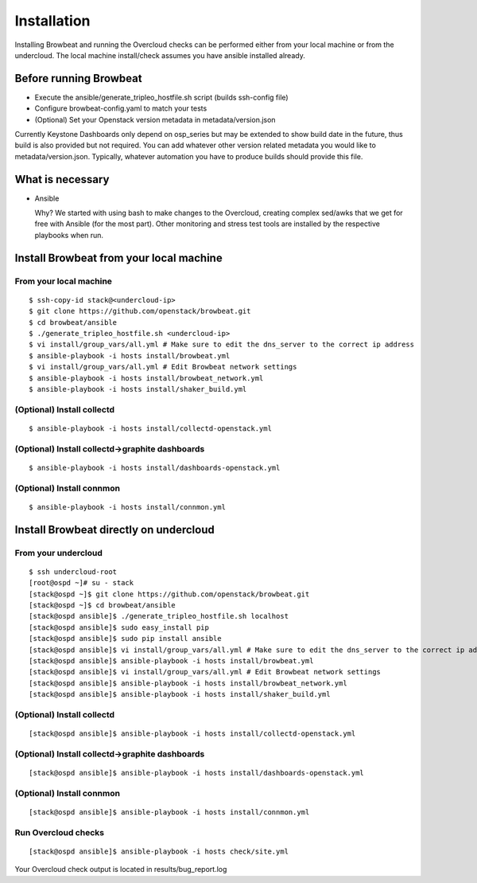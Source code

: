 ============
Installation
============

Installing Browbeat and running the Overcloud checks can be performed
either from your local machine or from the undercloud. The local machine
install/check assumes you have ansible installed already.

Before running Browbeat
-----------------------

-  Execute the ansible/generate_tripleo_hostfile.sh script (builds ssh-config file)
-  Configure browbeat-config.yaml to match your tests
-  (Optional) Set your Openstack version metadata in metadata/version.json

Currently Keystone Dashboards only depend on osp_series but may be extended to show
build date in the future, thus build is also provided but not required.  You can
add whatever other version related metadata you would like to metadata/version.json.
Typically, whatever automation you have to produce builds should provide this file.

What is necessary
-----------------

-  Ansible

   Why? We started with using bash to make changes to the Overcloud,
   creating complex sed/awks that we get for free with Ansible (for the
   most part). Other monitoring and stress test tools are installed by
   the respective playbooks when run.

Install Browbeat from your local machine
----------------------------------------

From your local machine
~~~~~~~~~~~~~~~~~~~~~~~

::

    $ ssh-copy-id stack@<undercloud-ip>
    $ git clone https://github.com/openstack/browbeat.git
    $ cd browbeat/ansible
    $ ./generate_tripleo_hostfile.sh <undercloud-ip>
    $ vi install/group_vars/all.yml # Make sure to edit the dns_server to the correct ip address
    $ ansible-playbook -i hosts install/browbeat.yml
    $ vi install/group_vars/all.yml # Edit Browbeat network settings
    $ ansible-playbook -i hosts install/browbeat_network.yml
    $ ansible-playbook -i hosts install/shaker_build.yml

(Optional) Install collectd
~~~~~~~~~~~~~~~~~~~~~~~~~~~

::

    $ ansible-playbook -i hosts install/collectd-openstack.yml

(Optional) Install collectd->graphite dashboards
~~~~~~~~~~~~~~~~~~~~~~~~~~~~~~~~~~~~~~~~~~~~~~~~

::

    $ ansible-playbook -i hosts install/dashboards-openstack.yml

(Optional) Install connmon
~~~~~~~~~~~~~~~~~~~~~~~~~~

::

    $ ansible-playbook -i hosts install/connmon.yml


Install Browbeat directly on undercloud
---------------------------------------

From your undercloud
~~~~~~~~~~~~~~~~~~~~

::

    $ ssh undercloud-root
    [root@ospd ~]# su - stack
    [stack@ospd ~]$ git clone https://github.com/openstack/browbeat.git
    [stack@ospd ~]$ cd browbeat/ansible
    [stack@ospd ansible]$ ./generate_tripleo_hostfile.sh localhost
    [stack@ospd ansible]$ sudo easy_install pip
    [stack@ospd ansible]$ sudo pip install ansible
    [stack@ospd ansible]$ vi install/group_vars/all.yml # Make sure to edit the dns_server to the correct ip address
    [stack@ospd ansible]$ ansible-playbook -i hosts install/browbeat.yml
    [stack@ospd ansible]$ vi install/group_vars/all.yml # Edit Browbeat network settings
    [stack@ospd ansible]$ ansible-playbook -i hosts install/browbeat_network.yml
    [stack@ospd ansible]$ ansible-playbook -i hosts install/shaker_build.yml

(Optional) Install collectd
~~~~~~~~~~~~~~~~~~~~~~~~~~~

::

    [stack@ospd ansible]$ ansible-playbook -i hosts install/collectd-openstack.yml

(Optional) Install collectd->graphite dashboards
~~~~~~~~~~~~~~~~~~~~~~~~~~~~~~~~~~~~~~~~~~~~~~~~

::

    [stack@ospd ansible]$ ansible-playbook -i hosts install/dashboards-openstack.yml

(Optional) Install connmon
~~~~~~~~~~~~~~~~~~~~~~~~~~

::

    [stack@ospd ansible]$ ansible-playbook -i hosts install/connmon.yml

Run Overcloud checks
~~~~~~~~~~~~~~~~~~~~

::

    [stack@ospd ansible]$ ansible-playbook -i hosts check/site.yml

Your Overcloud check output is located in results/bug_report.log

